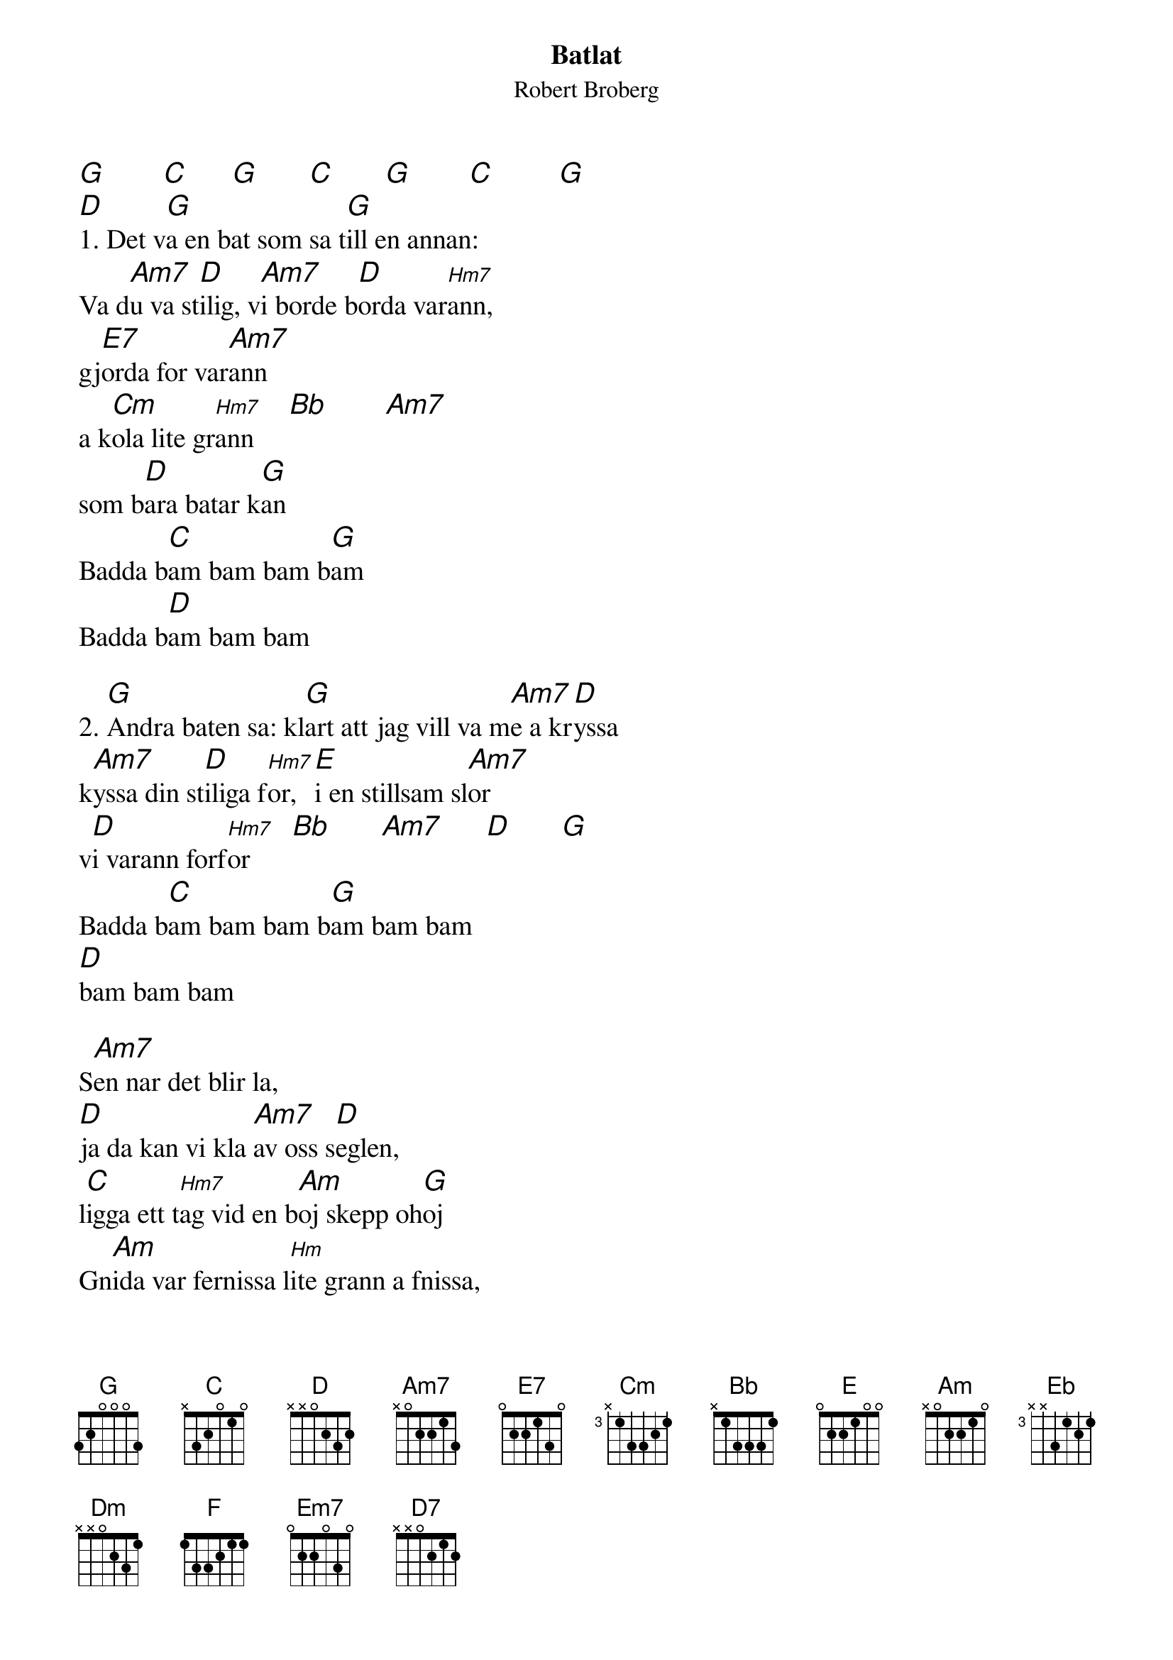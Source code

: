 {t:Batlat}
{st:Robert Broberg}
{textsize:14}
{chordsize:14}
#
[G]        [C]      [G]       [C]       [G]        [C]         [G]
[D]1. Det v[G]a en bat som sa t[G]ill en annan: 
Va d[Am7]u va st[D]ilig, v[Am7]i borde b[D]orda var[Hm7]ann, 
gj[E7]orda for var[Am7]ann
a k[Cm]ola lite gr[Hm7]ann     [Bb]        [Am7]
som b[D]ara batar k[G]an
Badda b[C]am bam bam b[G]am
Badda b[D]am bam bam

2. [G]Andra baten sa: kl[G]art att jag vill va m[Am7]e a kr[D]yssa
k[Am7]yssa din st[D]iliga f[Hm7]or, [E]i en stillsam sl[Am7]or
v[D]i varann forf[Hm7]or      [Bb]       [Am7]      [D]       [G]
Badda b[C]am bam bam b[G]am bam bam 
[D]bam bam bam

S[Am7]en nar det blir la, 
[D]ja da kan vi kla [Am7]av oss s[D]eglen, 
l[C]igga ett t[Hm7]ag vid en b[Am]oj skepp oh[G]oj
Gn[Am]ida var fernissa l[Hm]ite grann a fnissa, 
k[Am7]asta t[D]ankar
bl[C]i lite v[D]agade h[G]a lite sk[D]oj, oj [G]oj!!
[C]        [G]        [C]        [G]       [C]        [G] 



[D]3.A h[G]ur vi sedan fa [Hm7]en och kanske tva 
[C]egna sma j[D]ollar, j[Am]ollrande [Eb]efter pa sl[Dm]ap, 
[G]i ett navelr[C]ep [Cm]e en heligh[Hm7]et
h[Bb]emligh[Am7]et, som b[D]ara batar v[G]et
Badda b[F]am bam bam b[G]am
Badda b[F]am bam bam

4. [G]Vi ska lagga till i [Em7]aktenskapets hamn v[Am7]id en br[Am7]ygga
b[Am]ygga ett b[E]athus som v[D]i
k[F]unde ligga [Am7]i
och tj[D7]ara ner vara[Hm7]nn        [Bb]       [Am7]
som b[D]ara batar k[G]an,
Badda b[F]am bam bam b[G]am
Badda b[F]am bam bam b[G]am
som b[Cm]ara batar k[G]an
som b[C]ara bat[D7]ar k[G]an

        

